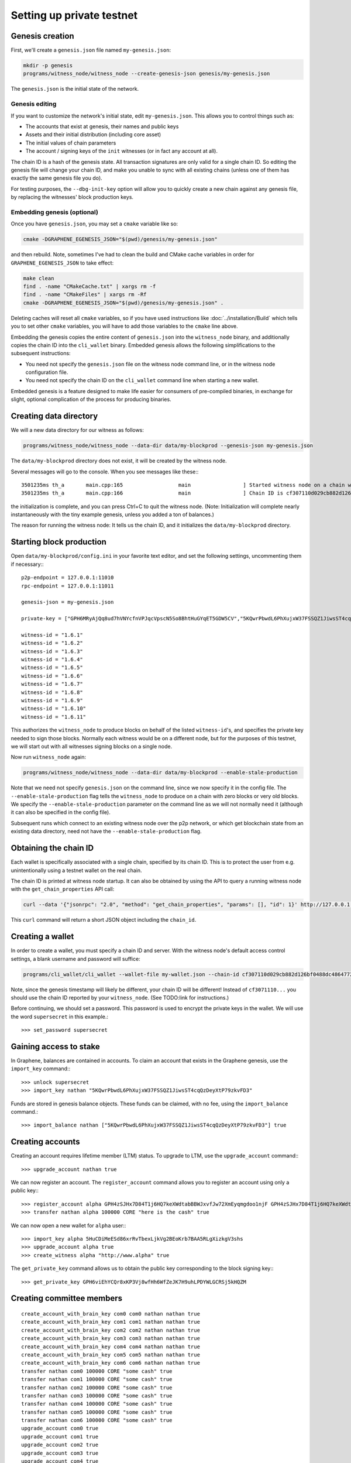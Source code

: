 **************************
Setting up private testnet
**************************

Genesis creation
################

First, we'll create a ``genesis.json`` file named ``my-genesis.json``:

.. code-block:: sh

    mkdir -p genesis
    programs/witness_node/witness_node --create-genesis-json genesis/my-genesis.json

The ``genesis.json`` is the initial state of the network.

Genesis editing
***************

If you want to customize the network's initial state, edit ``my-genesis.json``.
This allows you to control things such as:

- The accounts that exist at genesis, their names and public keys
- Assets and their initial distribution (including core asset)
- The initial values of chain parameters
- The account / signing keys of the ``init`` witnesses (or in fact any account at all).

The chain ID is a hash of the genesis state.  All transaction signatures
are only valid for a single chain ID.  So editing the genesis file will
change your chain ID, and make you unable to sync with all existing
chains (unless one of them has exactly the same genesis file you do).

For testing purposes, the ``--dbg-init-key`` option will allow you to
quickly create a new chain against any genesis file, by replacing the
witnesses' block production keys.

Embedding genesis (optional)
****************************

Once you have ``genesis.json``, you may set a ``cmake`` variable like so:

.. code-block:: sh

    cmake -DGRAPHENE_EGENESIS_JSON="$(pwd)/genesis/my-genesis.json"

and then rebuild.  Note, sometimes I've had to clean the build and
CMake cache variables in order for ``GRAPHENE_EGENESIS_JSON`` to take
effect:

.. code-block:: sh

    make clean
    find . -name "CMakeCache.txt" | xargs rm -f
    find . -name "CMakeFiles" | xargs rm -Rf
    cmake -DGRAPHENE_EGENESIS_JSON="$(pwd)/genesis/my-genesis.json" .

Deleting caches will reset all ``cmake`` variables, so if you have used
instructions like :doc:`../installation/Build` which tells you to
set other ``cmake`` variables, you will have to add those variables
to the ``cmake`` line above.

Embedding the genesis copies the entire content of ``genesis.json``
into the ``witness_node`` binary, and additionally copies the chain ID
into the ``cli_wallet`` binary.  Embedded genesis allows the following
simplifications to the subsequent instructions:

- You need not specify the ``genesis.json`` file on the witness node command
  line, or in the witness node configuration file.
- You need not specify the chain ID on the ``cli_wallet`` command line when
  starting a new wallet.

Embedded genesis is a feature designed to make life easier for
consumers of pre-compiled binaries, in exchange for slight, optional
complication of the process for producing binaries.

Creating data directory
#######################

We will a new data directory for our witness as follows:

.. code-block:: sh

    programs/witness_node/witness_node --data-dir data/my-blockprod --genesis-json my-genesis.json

The ``data/my-blockprod`` directory does not exist, it will be created
by the witness node.

Several messages will go to the console.  When you see messages like these:::

    3501235ms th_a       main.cpp:165                  main                 ] Started witness node on a chain with 0 blocks.
    3501235ms th_a       main.cpp:166                  main                 ] Chain ID is cf307110d029cb882d126bf0488dc4864772f68d9888d86b458d16e6c36aa74b

the initialization is complete, and you can press Ctrl+C to quit the witness node.
(Note:  Initialization will complete nearly instantaneously with the tiny
example genesis, unless you added a ton of balances.)

The reason for running the witness node:  It tells us the chain ID,
and it initializes the ``data/my-blockprod`` directory.

Starting block production
#########################

Open ``data/my-blockprod/config.ini`` in your favorite text editor,
and set the following settings, uncommenting them if necessary:::

    p2p-endpoint = 127.0.0.1:11010
    rpc-endpoint = 127.0.0.1:11011

    genesis-json = my-genesis.json

    private-key = ["GPH6MRyAjQq8ud7hVNYcfnVPJqcVpscN5So8BhtHuGYqET5GDW5CV","5KQwrPbwdL6PhXujxW37FSSQZ1JiwsST4cqQzDeyXtP79zkvFD3"]

    witness-id = "1.6.1"
    witness-id = "1.6.2"
    witness-id = "1.6.3"
    witness-id = "1.6.4"
    witness-id = "1.6.5"
    witness-id = "1.6.6"
    witness-id = "1.6.7"
    witness-id = "1.6.8"
    witness-id = "1.6.9"
    witness-id = "1.6.10"
    witness-id = "1.6.11"

This authorizes the ``witness_node`` to produce blocks on behalf of the
listed ``witness-id``'s, and specifies the private key needed to sign
those blocks.  Normally each witness would be on a different node, but
for the purposes of this testnet, we will start out with all witnesses
signing blocks on a single node.

Now run ``witness_node`` again:

.. code-block:: sh

    programs/witness_node/witness_node --data-dir data/my-blockprod --enable-stale-production

Note that we need not specify ``genesis.json`` on the command line, since
we now specify it in the config file.  The ``--enable-stale-production``
flag tells the ``witness_node`` to produce on a chain with zero blocks or
very old blocks.  We specify the ``--enable-stale-production`` parameter
on the command line as we will not normally need it (although it can
also be specified in the config file).

Subsequent runs which connect to an existing witness node over the p2p
network, or which get blockchain state from an existing data directory,
need not have the ``--enable-stale-production`` flag.

Obtaining the chain ID
######################

Each wallet is specifically associated with a single chain, specified
by its chain ID.  This is to protect the user from e.g. unintentionally
using a testnet wallet on the real chain.

The chain ID is printed at witness node startup.  It can also be
obtained by using the API to query a running witness node with the
``get_chain_properties`` API call:

.. code-block:: sh

    curl --data '{"jsonrpc": "2.0", "method": "get_chain_properties", "params": [], "id": 1}' http://127.0.0.1:11011/rpc && echo

This ``curl`` command will return a short JSON object including the ``chain_id``.

Creating a wallet
#################

In order to create a wallet, you must specify a chain ID and server.
With the witness node's default access control settings, a blank
username and password will suffice:

.. code-block:: sh

    programs/cli_wallet/cli_wallet --wallet-file my-wallet.json --chain-id cf307110d029cb882d126bf0488dc4864772f68d9888d86b458d16e6c36aa74b --server-rpc-endpoint ws://127.0.0.1:11011 -u '' -p ''

Note, since the genesis timestamp will likely be different, your chain
ID will be different!  Instead of ``cf3071110...`` you should use the
chain ID reported by your ``witness_node``.  (See TODO:link for
instructions.)

Before continuing, we should set a password.  This password is used
to encrypt the private keys in the wallet.  We will use the word
``supersecret`` in this example.::

    >>> set_password supersecret

Gaining access to stake
#######################

In Graphene, balances are contained in accounts.  To claim an account
that exists in the Graphene genesis, use the ``import_key`` command:::

    >>> unlock supersecret
    >>> import_key nathan "5KQwrPbwdL6PhXujxW37FSSQZ1JiwsST4cqQzDeyXtP79zkvFD3"

Funds are stored in genesis balance objects.  These funds can be
claimed, with no fee, using the ``import_balance`` command.::

    >>> import_balance nathan ["5KQwrPbwdL6PhXujxW37FSSQZ1JiwsST4cqQzDeyXtP79zkvFD3"] true

Creating accounts
#################

Creating an account requires lifetime member (LTM) status.  To upgrade
to LTM, use the ``upgrade_account`` command:::

    >>> upgrade_account nathan true

We can now register an account.  The ``register_account`` command
allows you to register an account using only a public key:::

    >>> register_account alpha GPH4zSJHx7D84T1j6HQ7keXWdtabBBWJxvfJw72XmEyqmgdoo1njF GPH4zSJHx7D84T1j6HQ7keXWdtabBBWJxvfJw72XmEyqmgdoo1njF nathan nathan 0 true
    >>> transfer nathan alpha 100000 CORE "here is the cash" true

We can now open a new wallet for ``alpha`` user:::

    >>> import_key alpha 5HuCDiMeESd86xrRvTbexLjkVg2BEoKrb7BAA5RLgXizkgV3shs
    >>> upgrade_account alpha true
    >>> create_witness alpha "http://www.alpha" true

The ``get_private_key`` command allows us to obtain the public key corresponding
to the block signing key:::

    >>> get_private_key GPH6viEhYCQr8xKP3Vj8wfHh6WfZeJK7H9uhLPDYWLGCRSj5kHQZM

Creating committee members
##########################

::

    create_account_with_brain_key com0 com0 nathan nathan true
    create_account_with_brain_key com1 com1 nathan nathan true
    create_account_with_brain_key com2 com2 nathan nathan true
    create_account_with_brain_key com3 com3 nathan nathan true
    create_account_with_brain_key com4 com4 nathan nathan true
    create_account_with_brain_key com5 com5 nathan nathan true
    create_account_with_brain_key com6 com6 nathan nathan true
    transfer nathan com0 100000 CORE "some cash" true
    transfer nathan com1 100000 CORE "some cash" true
    transfer nathan com2 100000 CORE "some cash" true
    transfer nathan com3 100000 CORE "some cash" true
    transfer nathan com4 100000 CORE "some cash" true
    transfer nathan com5 100000 CORE "some cash" true
    transfer nathan com6 100000 CORE "some cash" true
    upgrade_account com0 true
    upgrade_account com1 true
    upgrade_account com2 true
    upgrade_account com3 true
    upgrade_account com4 true
    upgrade_account com5 true
    upgrade_account com6 true
    create_committee_member com0 "http://www.com0" true
    create_committee_member com1 "http://www.com1" true
    create_committee_member com2 "http://www.com2" true
    create_committee_member com3 "http://www.com3" true
    create_committee_member com4 "http://www.com4" true
    create_committee_member com5 "http://www.com5" true
    create_committee_member com6 "http://www.com6" true
    vote_for_committee_member nathan com0 true true
    vote_for_committee_member nathan com1 true true
    vote_for_committee_member nathan com2 true true
    vote_for_committee_member nathan com3 true true
    vote_for_committee_member nathan com4 true true
    vote_for_committee_member nathan com5 true true
    vote_for_committee_member nathan com6 true true

    propose_parameter_change com0 {"block_interval" : 6} true

